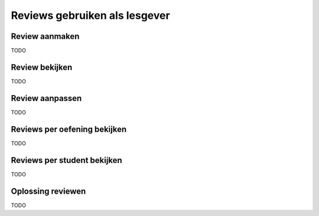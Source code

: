 ==============================
Reviews gebruiken als lesgever
==============================

Review aanmaken
===============

TODO

Review bekijken
===============

TODO

Review aanpassen
================

TODO

Reviews per oefening bekijken
=============================

TODO

Reviews per student bekijken
============================

TODO

Oplossing reviewen
==================

TODO